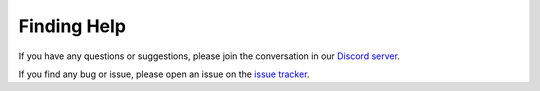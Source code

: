 Finding Help
==================

If you have any questions or suggestions, please join the conversation in our
`Discord server <https://discord.gg/qBqY5jKw3p>`_.

If you find any bug or issue, please open an issue on the
`issue tracker <https://github.com/deepinv/deepinv/issues>`_.

